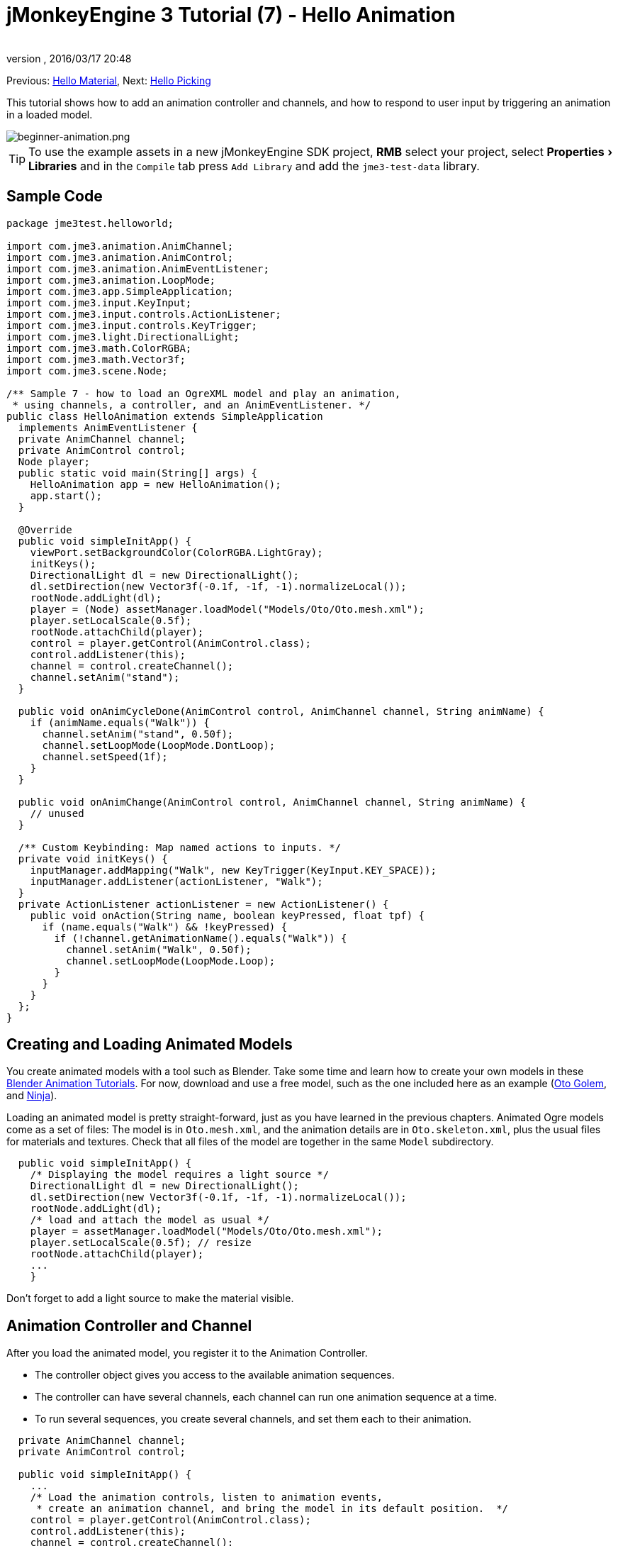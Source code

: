 = jMonkeyEngine 3 Tutorial (7) - Hello Animation
:author:
:revnumber:
:revdate: 2016/03/17 20:48
:keywords: beginner, intro, animation, documentation, keyinput, input, node, model
:relfileprefix: ../../
:imagesdir: ../..
:experimental:
ifdef::env-github,env-browser[:outfilesuffix: .adoc]


Previous: <<jme3/beginner/hello_material#,Hello Material>>,
Next: <<jme3/beginner/hello_picking#,Hello Picking>>

This tutorial shows how to add an animation controller and channels, and how to respond to user input by triggering an animation in a loaded model.


image::jme3/beginner/beginner-animation.png[beginner-animation.png,width="",height="",align="center"]



[TIP]
====
To use the example assets in a new jMonkeyEngine SDK project, btn:[RMB] select your project, select menu:Properties[Libraries] and in the `Compile` tab press `Add Library` and add the `jme3-test-data` library.
====



== Sample Code

[source,java]
----

package jme3test.helloworld;

import com.jme3.animation.AnimChannel;
import com.jme3.animation.AnimControl;
import com.jme3.animation.AnimEventListener;
import com.jme3.animation.LoopMode;
import com.jme3.app.SimpleApplication;
import com.jme3.input.KeyInput;
import com.jme3.input.controls.ActionListener;
import com.jme3.input.controls.KeyTrigger;
import com.jme3.light.DirectionalLight;
import com.jme3.math.ColorRGBA;
import com.jme3.math.Vector3f;
import com.jme3.scene.Node;

/** Sample 7 - how to load an OgreXML model and play an animation,
 * using channels, a controller, and an AnimEventListener. */
public class HelloAnimation extends SimpleApplication
  implements AnimEventListener {
  private AnimChannel channel;
  private AnimControl control;
  Node player;
  public static void main(String[] args) {
    HelloAnimation app = new HelloAnimation();
    app.start();
  }

  @Override
  public void simpleInitApp() {
    viewPort.setBackgroundColor(ColorRGBA.LightGray);
    initKeys();
    DirectionalLight dl = new DirectionalLight();
    dl.setDirection(new Vector3f(-0.1f, -1f, -1).normalizeLocal());
    rootNode.addLight(dl);
    player = (Node) assetManager.loadModel("Models/Oto/Oto.mesh.xml");
    player.setLocalScale(0.5f);
    rootNode.attachChild(player);
    control = player.getControl(AnimControl.class);
    control.addListener(this);
    channel = control.createChannel();
    channel.setAnim("stand");
  }

  public void onAnimCycleDone(AnimControl control, AnimChannel channel, String animName) {
    if (animName.equals("Walk")) {
      channel.setAnim("stand", 0.50f);
      channel.setLoopMode(LoopMode.DontLoop);
      channel.setSpeed(1f);
    }
  }

  public void onAnimChange(AnimControl control, AnimChannel channel, String animName) {
    // unused
  }

  /** Custom Keybinding: Map named actions to inputs. */
  private void initKeys() {
    inputManager.addMapping("Walk", new KeyTrigger(KeyInput.KEY_SPACE));
    inputManager.addListener(actionListener, "Walk");
  }
  private ActionListener actionListener = new ActionListener() {
    public void onAction(String name, boolean keyPressed, float tpf) {
      if (name.equals("Walk") && !keyPressed) {
        if (!channel.getAnimationName().equals("Walk")) {
          channel.setAnim("Walk", 0.50f);
          channel.setLoopMode(LoopMode.Loop);
        }
      }
    }
  };
}

----


== Creating and Loading Animated Models

You create animated models with a tool such as Blender. Take some time and learn how to create your own models in these link:http://www.blender.org/education-help/tutorials/animation/[Blender Animation Tutorials]. For now, download and use a free model, such as the one included here as an example (link:https://github.com/jMonkeyEngine/jmonkeyengine/tree/master/jme3-testdata/src/main/resources/Models/Oto/[Oto Golem], and link:https://github.com/jMonkeyEngine/jmonkeyengine/tree/master/jme3-testdata/src/main/resources/Models/Ninja/[Ninja]).

Loading an animated model is pretty straight-forward, just as you have learned in the previous chapters. Animated Ogre models come as a set of files: The model is in `Oto.mesh.xml`, and the animation details are in `Oto.skeleton.xml`, plus the usual files for materials and textures. Check that all files of the model are together in the same `Model` subdirectory.

[source,java]
----

  public void simpleInitApp() {
    /* Displaying the model requires a light source */
    DirectionalLight dl = new DirectionalLight();
    dl.setDirection(new Vector3f(-0.1f, -1f, -1).normalizeLocal());
    rootNode.addLight(dl);
    /* load and attach the model as usual */
    player = assetManager.loadModel("Models/Oto/Oto.mesh.xml");
    player.setLocalScale(0.5f); // resize
    rootNode.attachChild(player);
    ...
    }

----

Don't forget to add a light source to make the material visible.


== Animation Controller and Channel

After you load the animated model, you register it to the Animation Controller.

*  The controller object gives you access to the available animation sequences.
*  The controller can have several channels, each channel can run one animation sequence at a time.
*  To run several sequences, you create several channels, and set them each to their animation.

[source,java]
----

  private AnimChannel channel;
  private AnimControl control;

  public void simpleInitApp() {
    ...
    /* Load the animation controls, listen to animation events,
     * create an animation channel, and bring the model in its default position.  */
    control = player.getControl(AnimControl.class);
    control.addListener(this);
    channel = control.createChannel();
    channel.setAnim("stand");
    ...

----

This line of code will return NULL if the AnimControl is not in the main node of your model.

[source,java]
----
control = player.getControl(AnimControl.class);
----

To check this, btn:[RMB] select your model and click "`Edit in SceneComposer`" if the models file extension is .j3o, or "`View`" if not. You can then see the tree for the model so you can locate the node the control resides in. You can access the subnode with the following code.

[source,java]
----
player.getChild("Subnode").getControl(AnimControl.class);
----

In response to a question about animations on different channels interefering with each other, *Nehon*, on the jME forum wrote,

[quote, Nehon, forum post]
____
You have to consider channels as part of the skeleton that are animated. The default behavior is to use the whole skeleton for a channel.

In your example the first channel plays the walk anim, then the second channel plays the dodge animation.

Arms and feet are probably not affected by the doge animation so you can see the walk anim for them, but the rest of the body plays the dodge animation.

Usually multiple channels are used to animate different part of the body. For example you create one channel for the lower part of the body and one for the upper part. This allow you to play a walk animation with the lower part and for example a shoot animation with the upper part. This way your character can walk while shooting.

In your case, where you want animations to chain for the whole skeleton, you just have to use one channel.
____

== Responding to Animation Events

Add `implements AnimEventListener` to the class declaration. This interface gives you access to events that notify you when a sequence is done, or when you change from one sequence to another, so you can respond to it. In this example, you reset the character to a standing position after a `Walk` cycle is done.

[source,java]
----

public class HelloAnimation extends SimpleApplication
                         implements AnimEventListener {
  ...

  public void onAnimCycleDone(AnimControl control,
                              AnimChannel channel, String animName) {
    if (animName.equals("Walk")) {
      channel.setAnim("stand", 0.50f);
      channel.setLoopMode(LoopMode.DontLoop);
      channel.setSpeed(1f);
    }
  }
  public void onAnimChange(AnimControl control, AnimChannel channel, String animName) {
    // unused
  }

----


== Trigger Animations After User Input

There are ambient animations like animals or trees that you may want to trigger in the main event loop. In other cases, animations are triggered by user interaction, such as key input. You want to play the Walk animation when the player presses a certain key (here the spacebar), at the same time as the avatar performs the walk action and changes its location.

.  Initialize a new input controller (in `simpleInitApp()`).
**  Write the `initKey()` convenience method and call it from `simpleInitApp()`.

.  Add a key mapping with the name as the action you want to trigger.
**  Here for example, you map `Walk` to the Spacebar key.

.  Add an input listener for the `Walk` action.

[source,java]
----

  private void initKeys() {
    inputManager.addMapping("Walk", new KeyTrigger(KeyInput.KEY_SPACE));
    inputManager.addListener(actionListener, "Walk");
  }

----

To use the input controller, you need to implement the actionListener by testing for each action by name, then set the channel to the corresponding animation to run.

*  The second parameter of setAnim() is the blendTime (how long the current animation should overlap with the last one).
*  LoopMode can be Loop (repeat), Cycle (forward then backward), and DontLoop (only once).
*  If needed, use channel.setSpeed() to set the speed of this animation.
*  Optionally, use channel.setTime() to Fast-forward or rewind to a certain moment in time of this animation.

[source,java]
----

  private ActionListener actionListener = new ActionListener() {
    public void onAction(String name, boolean keyPressed, float tpf) {
        if (name.equals("Walk") && !keyPressed) {
            if (!channel.getAnimationName().equals("Walk")){
                channel.setAnim("Walk", 0.50f);
                channel.setLoopMode(LoopMode.Cycle);
            }
        }
    }
  };

----


== Exercises


=== Exercise 1: Two Animations

Make a mouse click trigger another animation sequence!

.  Create a second channel in the controller.
.  Create a new key trigger mapping and action. (see: <<jme3/beginner/hello_input_system#,Hello Input>>)

[TIP]
====
Do you want to find out what animation sequences are available in the model? Use:
[source,java]
----
for (String anim : control.getAnimationNames()) {
    System.out.println(anim);
}
----
====



=== Exercise 2: Revealing the Skeleton (1)

Open the `skeleton.xml` file in a text editor of your choice. You don't have to be able to read or write these xml files (Blender does that for you) – but it is good to know how skeletons work. “There's no magic to it!

*  Note how the bones are numbered and named. All names of animated models follow a naming scheme.
*  Note the bone hierarchy that specifies how the bones are connected.
*  Note the list of animations: Each animation has a name, and several tracks. Each track tells individual bones how and when to transform. These animation steps are called keyframes.


=== Exercise 3: Revealing the Skeleton (2)

Add the following import statements for the SkeletonDebugger and Material classes:

[source,java]
----

     import com.jme3.scene.debug.SkeletonDebugger;
     import com.jme3.material.Material;

----

Add the following code snippet to `simpleInitApp()` to make the bones (that you just read about) visible!

[source,java]
----

     SkeletonDebugger skeletonDebug =
         new SkeletonDebugger("skeleton", control.getSkeleton());
     Material mat = new Material(assetManager, "Common/MatDefs/Misc/Unshaded.j3md");
     mat.setColor("Color", ColorRGBA.Green);
     mat.getAdditionalRenderState().setDepthTest(false);
     skeletonDebug.setMaterial(mat);
     player.attachChild(skeletonDebug);

----

Can you identify individual bones in the skeleton?


== Conclusion

Now you can load animated models, identify stored animations, and trigger animations by using onAnimCycleDone() and onAnimChange(). You also learned that you can play several animations simultaneously, by starting each in a channel of its own. This could be useful if you ever want to animate the lower and upper part of the characters body independently, for example the legs run, while the arms use a weapon.

Now that your character can walk, wouldn't it be cool if it could also pick up things, or aim a weapon at things, or open doors? Time to reveal the secrets of <<jme3/beginner/hello_picking#,mouse picking>>!

'''

See also: link:https://docs.google.com/leaf?id=0B9hhZie2D-fEYmRkMTYwN2YtMzQ0My00NTM4LThhOTYtZTk1MTRlYTNjYTc3&hl=en[Creating Animated OgreXML Models in Blender]
